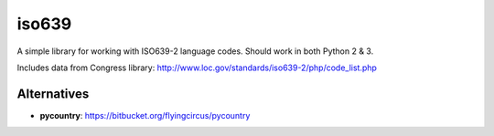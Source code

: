 iso639
======
A simple library for working with ISO639-2 language codes.
Should work in both Python 2 & 3.

Includes data from Congress library: http://www.loc.gov/standards/iso639-2/php/code_list.php

Alternatives
------------
* **pycountry**: https://bitbucket.org/flyingcircus/pycountry 

